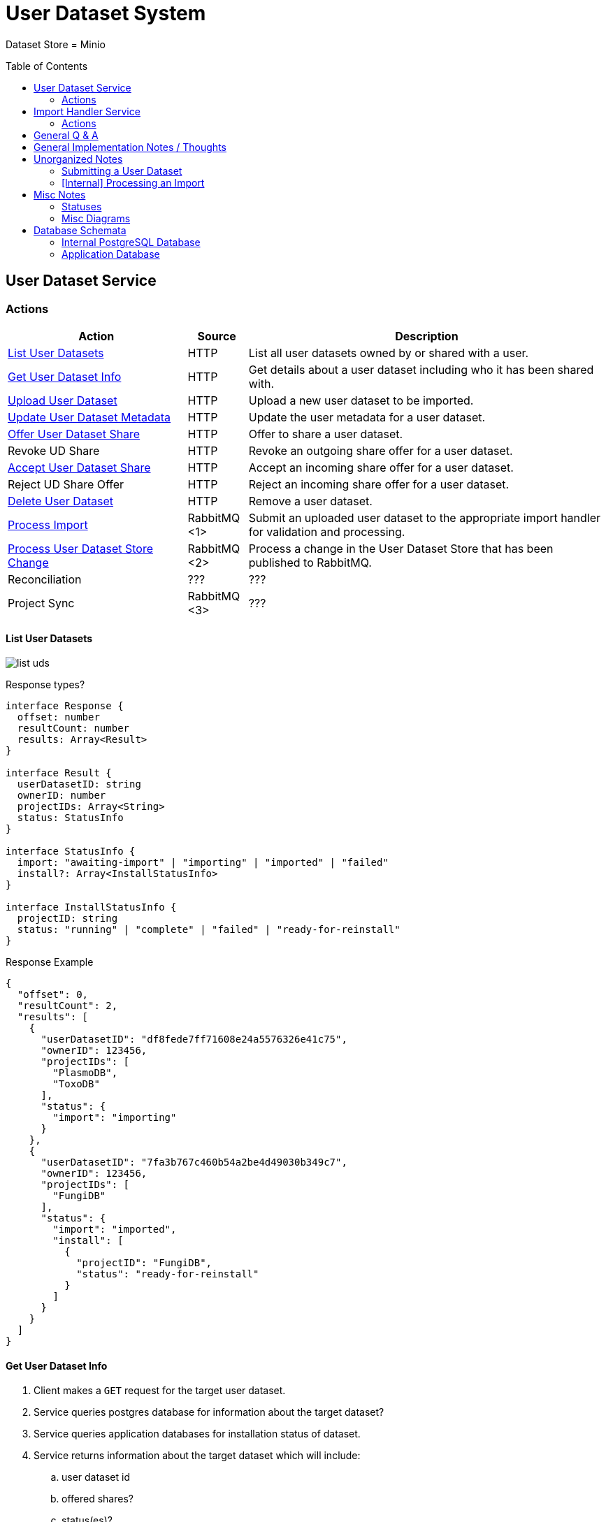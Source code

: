 = User Dataset System
:source-highlighter: highlightjs
:icons: font
:toc: preamble

ifdef::env-github[]
:tip-caption: :bulb:
endif::[]


Dataset Store = Minio


== User Dataset Service

=== Actions

[%header, cols="3,1,6"]
|===
| Action | Source | Description

| <<List User Datasets>>
| HTTP
| List all user datasets owned by or shared with a user.

| <<Get User Dataset Info>>
| HTTP
| Get details about a user dataset including who it has been shared with.

| <<Upload User Dataset>>
| HTTP
| Upload a new user dataset to be imported.

| <<Update User Dataset Metadata>>
| HTTP
| Update the user metadata for a user dataset.

| <<Offer User Dataset Share>>
| HTTP
| Offer to share a user dataset.

| Revoke UD Share
| HTTP
| Revoke an outgoing share offer for a user dataset.

| <<Accept User Dataset Share>>
| HTTP
| Accept an incoming share offer for a user dataset.

| Reject UD Share Offer
| HTTP
| Reject an incoming share offer for a user dataset.

| <<Delete User Dataset>>
| HTTP
| Remove a user dataset.

| <<Process Import>>
| RabbitMQ <1>
| Submit an uploaded user dataset to the appropriate import handler for
  validation and processing.

| <<Process User Dataset Store Change>>
| RabbitMQ <2>
| Process a change in the User Dataset Store that has been published to
  RabbitMQ.

| Reconciliation
| ???
| ???

| Project Sync
| RabbitMQ <3>
| ???
|===

==== List User Datasets

image:assets/list-uds.png[]

.Response types?
[source, typescript]
----
interface Response {
  offset: number
  resultCount: number
  results: Array<Result>
}

interface Result {
  userDatasetID: string
  ownerID: number
  projectIDs: Array<String>
  status: StatusInfo
}

interface StatusInfo {
  import: "awaiting-import" | "importing" | "imported" | "failed"
  install?: Array<InstallStatusInfo>
}

interface InstallStatusInfo {
  projectID: string
  status: "running" | "complete" | "failed" | "ready-for-reinstall"
}
----

.Response Example
[source, json]
----
{
  "offset": 0,
  "resultCount": 2,
  "results": [
    {
      "userDatasetID": "df8fede7ff71608e24a5576326e41c75",
      "ownerID": 123456,
      "projectIDs": [
        "PlasmoDB",
        "ToxoDB"
      ],
      "status": {
        "import": "importing"
      }
    },
    {
      "userDatasetID": "7fa3b767c460b54a2be4d49030b349c7",
      "ownerID": 123456,
      "projectIDs": [
        "FungiDB"
      ],
      "status": {
        "import": "imported",
        "install": [
          {
            "projectID": "FungiDB",
            "status": "ready-for-reinstall"
          }
        ]
      }
    }
  ]
}
----


==== Get User Dataset Info

. Client makes a `GET` request for the target user dataset.
. Service queries postgres database for information about the target dataset?
. Service queries application databases for installation status of dataset.
. Service returns information about the target dataset which will include:
.. user dataset id
.. offered shares?
.. status(es)?

==== Upload User Dataset

image:assets/upload-ud.png[]

.Response Type
[source, typescript]
----
interface Response {
  userDatasetID: string
}
----

.Response Example
[source, json]
----
{
  "userDatasetID": "89e837da8dc2b299b592f4ad82c4667a"
}
----

==== Update User Dataset Metadata

. Client makes a `PATCH` request to the user dataset containing the fields that
  should be updated.
. Service verifies the existence of the target user dataset
.. How?
. Service verifies ownership of the target user dataset
.. How?
. Service performs sanity checking on the metadata being changed.
.. Ensure only mutable fields are being changed
.. Ensure the data going into those mutable fields is the correct type
. Service writes the updated metadata to the User Dataset Store
. Service returns 204

.Request Type
[source, typescript]
----
interface Request {
  userDatasetID: string
  name?: string
  summary?: string
  description?: string
}
----

.Request Example
[source, json]
----
{
  "userDatasetID": "89e837da8dc2b299b592f4ad82c4667a",
  "description": "My new description text."
}
----

==== Offer User Dataset Share

. Client makes a `PUT` request to the above URL with a body containing an action
  of "grant" or "revoke".
. Service sanity checks PUT request body
. Service verifies the existence of the target user dataset
. Service verifies that the target user dataset is owned by the requesting user
. Service writes a share offer file containing the requested action to the User
  Dataset Store

==== Accept User Dataset Share

. Client makes a PUT request to the above URL with a body containing an action
  of "accept" or "reject"
. Service sanity checks PUT request body.
. Service verifies the existence of the target user dataset
. Service verifies that the target user dataset has a share offer available with
  an offer action of "grant"
. Service writes a share receipt file containing the requested action to the
  User Dataset Store

==== Delete User Dataset

. Client makes a `DELETE` request to the above service path.
. Service verifies the target user dataset exists
. Service verifies the requesting user owns the target user dataset
. Service creates a `deleted` flag file for the user dataset in the User Dataset
  Store

==== Process Import

. VDI Service downloads the relevant files from the temp file store and pipes
  them through to the import handler as a single multipart `POST` request.
. VDI Service marks the dataset status as "importing"
. Import Handler Service writes the files to an "input" directory for an import
  plugin execution.
. Import Handler Service executes the import plugin.
. Import Handler Service bundles the output directory from the plugin execution.
. Import Handler Service returns the bundled output to the VDI Service
. VDI Service unpacks the archive returned by the import handler
. VDI Service uploads the files from the archive as a new dataset to the User
  Dataset Store
. VDI Service updates the dataset status to "imported"

==== Process User Dataset Store Change

. Determine the nature of the change ???
.. What are the possible changes that could happen?
... marked as deleted
... actually deleted?
... share granted
... share accepted
... share rejected
... share revoked
... initial upload
... meta changed
.. Compare the last modified timestamps in S3 to the timestamps in the postgres
   `sync_control` table.
. ???
. Update postgres?
. Queue changes to relevant application databases?


== Import Handler Service

=== Actions

[%headers, cols="3,1,6"]
|===
| Action | Source | Description

| <<Process Import>>
| HTTP
| Performs import validation/transformations on an uploaded dataset to prepare
  it for import and eventual installation into one or more VEuPathDB sites.
|===

==== Process Import

Performs import validation/transformations on an uploaded dataset to prepare it
for import and eventual installation into one or more VEuPathDB sites.

[WARNING]
--
|===
h| What is the contract for data being placed in the inputs directory? +
   Should the meta file always have the same name? +
   How are files differentiated?

|
|===
--

. Create workspace directory for the import being processed
.. Create "input" subdirectory
.. Create "output" subdirectory
. Push the files uploaded for the dataset to the "input" subdirectory of the
  import workspace
. Call the import script, passing in the paths to the input and output
  directories
. Bundle the files placed in the output directory
. Return the bundled archive to the HTTP caller


== General Q & A

|===
h| What if the communication between the service and the import plugin was
   handled via a RabbitMQ queue?

| This adds a lot of complexity to the design.  If we had a stream management
  platform such as Apache Spark or Kafka, this would be more feasible, but
  without such a platform it would be difficult to test and maintain.
|===

|===
h| Why not write the whole thing as a stream system in Spark or Kafka?
|
|===

|===
h| How do we hide endpoints from the public API?
|
|===

|===
h| How are the statuses displayed to the client/user? We have multiple status
   types; it could be confusing.

| The statuses will be returned in a "status object" as described in the misc
  notes below.
|===

|===
h| Installers: What are the inputs and outputs?

a| Installers will have their data posted to them the same as with the import
handler.  A bulk HTTP request containing the dataset files and metadata will be
submitted to the Installer Service and the installer will take it from there.
|===

|===
h| Why is it a 2 request process to create a user dataset upload? +
Originally, the 2-step process was because we needed to guarantee ordering of
receipt of the metadata followed by dataset files, but since the data is going
to a cache/queue before being processed, does this matter anymore?

| We can ditch the 2-step process.  Now that we have
link:https://github.com/VEuPathDB/lib-jersey-multipart-jackson-pojo[lib-jersey-multipart-jackson-pojo]
we don't need to separate the meta upload from the file uploads as all the
uploaded data will be preloaded into files for us automatically.
|===

|===
h| What does the dataset delete flow look like?
a| . Deletion flag is created
   . ???
|===

|===
h| How do installers surface warnings?
|
|===

|===
h| How do failed installations get reported to users?
|
|===

|===
h| How does undeleting work?
|
|===


== General Implementation Notes / Thoughts

* Service will have to check the soft delete flag before permitting any actions
  on a user dataset.

* The service wrapping the installer and import handler should be written in
  a JVM language to make use of the existing tooling for handling multipart that
  we have established.

== Unorganized Notes

=== Submitting a User Dataset

. Client sends "prep" request with metadata about the dataset to be
  uploaded.
.. Service sanity checks the posted metadata to ensure that it at least _could
   be_ valid.
.. Service puts the metadata into an in-memory cache with a short, configurable
   expiration
.. Service generates a user dataset ID
.. Service returns a user dataset ID
. Client sends an upload request with the file or files comprising the user
  dataset.
.. Service pulls the metadata for the user dataset out of the in-memory cache.
.. Service submits the metadata and the uploaded files to an internal job queue.
.. Service returns a status indicating whether the import process has been
   started


=== [Internal] Processing an Import

When a worker thread becomes available to process an import, it will be pulled
from the queue and the following will be executed.

. Worker submits the metadata for the job to be processed to the import handler
  plugin.
.. Import handler does whatever it needs to do to prepare for processing a user
   dataset.
. Worker submits the files for the dataset to the import handler.
.. Import handler processes user dataset and produces a gzip bundle of the
   dataset state to be uploaded to the Dataset Store
. Worker unpacks dataset bundle
. Worker uploads dataset files to the Dataset Store
. Worker updates the status of the dataset to "imported" or similar

// TODO: make a flowchart of a single "event" going through the process

// Multiple import queues?  Import queue per importer? (maybe phase 2)

== Misc Notes

Notes and thoughts to be folded into the design doc above once resolved.

=== Statuses

What different statuses are there?::
* Upload status
* `userdataset` table status (appears to also be upload status?)
* Install status (per project) (this field will be omitted or empty until the
  import is completed successfully)
+
.Status representation idea?
[source, json]
----
{
  "statuses": {
    "import": "complete",
    "install": [
      {
        "projectID": "PlasmoDB",
        "status": "complete"
      }
    ]
  }
}
----

=== Misc Diagrams

.User Dataset Import Components
image:assets/ds-import-components.png[]

== Database Schemata

=== Internal PostgreSQL Database

==== `sync_control`

This table indicates the last modified timestamp for the various components that
comprise a user dataset.

[%header, cols="2m,1m,7"]
|===
| Column | Type | Comment

| user_dataset_id
| CHAR(32)
|

| shares_update_time
| TIMESTAMPTZ
| Timestamp of the most recent last_modified date from the user dataset share
  files.

| data_update_time
| TIMESTAMPTZ
| Timestamp of the most recent last_modified date from the user dataset data
  files.

| meta_update_time
| TIMESTAMPTZ
| Timestamp of the meta.json last_modified date for the user dataset.
|===

==== `owner_share`

[%header, cols="2m,1m,7"]
|===
| Column | Type | Comment

| user_dataset_id
| CHAR(32)
|

| shared_with
| BIGINT
| User ID of the user the dataset was shared with

| status
| enum
| Current status of the share +
One of "granted" \| "revoked"
|===

==== `recipient_share`

[%header, cols="2m,1m,7"]
|===
| Column | Type | Comment

| user_dataset_id
| CHAR(32)
|

| shared_with
| BIGINT
| User ID of the user the dataset was shared with

| status
| enum
| Current status of the share receipt. +
One of "accepted" \| "rejected"
|===

==== `user_dataset_control`

[%header, cols="2m,1m,7"]
|===
| Column | Type | Comment

| user_dataset_id
| CHAR(32)
|

| upload_status
| enum
| "awaiting-import", "importing", "imported", "failed"
|===

==== `user_datasets`

[%header, cols="2m,1m,7"]
|===
| Column | Type | Comment

| user_dataset_id
| CHAR(32)
|

| type_name
| VARCHAR
|

| type_version
| VARCHAR
|

| user_id
| BIGINT
|

| is_deleted
| BOOLEAN
|

| status
|
| ???

|===

==== `user_dataset_files`

[%header, cols="2m,1m,7"]
|===
| Column | Type | Comment

| user_dataset_id
| CHAR(32)
|

| file_name
| VARCHAR
|
|===

==== `user_dataset_projects`

[%header, cols="2m,1m,7"]
|===
| Column | Type | Comment

| user_dataset_id
| CHAR(32)
|

| project_id
| VARCHAR
|
|===

==== `user_dataset_metadata`

[%header, cols="2m,1m,7"]
|===
| Column | Type | Comment

| user_dataset_id
| CHAR(32)
|

| name
| VARCHAR
|

| summary
| VARCHAR
|

| description
| VARCHAR
|
|===

=== Application Database

==== `user_datasets`

[%header, cols="2m,1m,7"]
|===
| Column | Type | Comment

| user_dataset_id
| CHAR(32)
|

| owner
| BIGINT
| Owner user ID

| type
| VARCHAR
|

| version
| VARCHAR
|

| creation_time
| TIMESTAMP
|

| is_deleted
| TINYINT(1)
| Soft delete flag.
|===

==== `user_dataset_install_messages`

[%header, cols="2m,1m,7"]
|===
| Column | Type | Comment

| user_dataset_id
| CHAR(32)
|

| message_id
|
| ???

| install_type
|
| ???

| status
| enum
| "running", "complete", "failed", "ready-for-reinstall"

| message
| VARCHAR
| failure message?
|===

==== `user_dataset_visibility`

[%header, cols="2m,1m,7"]
|===
| Column | Type | Comment

| user_dataset_id
| CHAR(32)
|

| user_id
| BIGINT
| ID of the share recipient user who should be able to see the user dataset.
|===

==== `user_dataset_projects`

[%header, cols="2m,1m,7"]
|===
| Column | Type | Comment

| user_dataset_id
| CHAR(32)
|

| project_id
| VARCHAR
|
|===